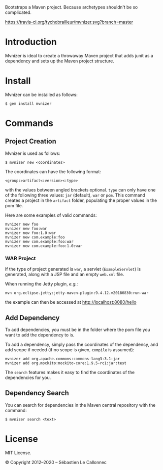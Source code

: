 Bootstraps a Maven project. Because archetypes shouldn't be so
complicated.

[[https://travis-ci.org/tychobrailleur/mvnizer][https://travis-ci.org/tychobrailleur/mvnizer.svg?branch=master]]
[[https://badge.fury.io/rb/mvnizer][https://badge.fury.io/rb/mvnizer.svg]]


* Introduction

  Mvnizer is ideal to create a throwaway Maven project that adds
  junit as a dependency and sets up the Maven project structure.

* Install

  Mvnizer can be installed as follows:

#+BEGIN_EXAMPLE
    $ gem install mvnizer
#+END_EXAMPLE

* Commands

** Project Creation

   Mvnizer is used as follows:

#+BEGIN_EXAMPLE
    $ mvnizer new <coordinates>
#+END_EXAMPLE

   The coordinates can have the following format:

#+BEGIN_EXAMPLE
    <group:>artifact<:version><:type>
#+END_EXAMPLE

   with the values between angled brackets optional. =type= can only
have one of the following three values: =jar= (default), =war= or
=pom=. This command creates a project in the =artifact= folder,
populating the proper values in the pom file.

Here are some examples of valid commands:

#+BEGIN_EXAMPLE
    mvnizer new foo
    mvnizer new foo:war
    mvnizer new foo:1.0:war
    mvnizer new com.example:foo
    mvnizer new com.example:foo:war
    mvnizer new com.example:foo:1.0:war
#+END_EXAMPLE

*** WAR Project

    If the type of project generated is =war=, a servlet
    (=ExampleServlet=) is generated, along with a JSP file and an
    empty =web.xml= file.

    When running the Jetty plugin, /e.g./:

#+BEGIN_EXAMPLE
mvn org.eclipse.jetty:jetty-maven-plugin:9.4.12.v20180830:run-war
#+END_EXAMPLE

    the example can then be accessed at http://localhost:8080/hello

** Add Dependency

   To add dependencies, you must be in the folder where the pom file you
   want to add the dependency to is.

   To add a dependency, simply pass the coordinates of the dependency, and
   add scope if needed (if no scope is given, =compile= is assumed):

#+BEGIN_EXAMPLE
    mvnizer add org.apache.commons:commons-lang3:3.1:jar
    mvnizer add org.mockito:mockito-core:1.9.5-rc1:jar:test
#+END_EXAMPLE

The =search= features makes it easy to find the coordinates of the
dependencies for you.

** Dependency Search

You can search for dependencies in the Maven central repository with the
command:

#+BEGIN_EXAMPLE
    $ mvnizer search <text>
#+END_EXAMPLE

* License

MIT License.

© Copyright 2012–2020 -- Sébastien Le Callonnec
